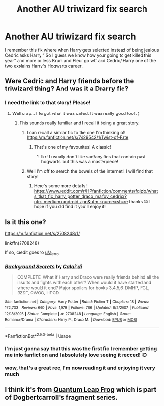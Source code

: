 #+TITLE: Another AU triwizard fix search

* Another AU triwizard fix search
:PROPERTIES:
:Author: proteus530
:Score: 128
:DateUnix: 1585383293.0
:DateShort: 2020-Mar-28
:FlairText: What's That Fic?
:END:
I remember this fix where when Harry gets selected instead of being jealous Cedric asks Harry “ So I guess we know how your going to get killed this year” and more or less Krum and Fleur go wtf and Cedric/ Harry one of the two explains Harry's Hogwarts career .


** Were Cedric and Harry friends before the triwizard thing? And was it a Drarry fic?
:PROPERTIES:
:Author: browtfiwasboredokai
:Score: 15
:DateUnix: 1585396302.0
:DateShort: 2020-Mar-28
:END:

*** I need the link to that story! Please!
:PROPERTIES:
:Author: pygmypuffonacid
:Score: 6
:DateUnix: 1585407937.0
:DateShort: 2020-Mar-28
:END:

**** Well crap... I forgot what it was called. It was really good too! :(
:PROPERTIES:
:Author: browtfiwasboredokai
:Score: 1
:DateUnix: 1585408202.0
:DateShort: 2020-Mar-28
:END:

***** This sounds really familiar and I recall it being a great story.
:PROPERTIES:
:Author: fitzthrawn
:Score: 3
:DateUnix: 1585408532.0
:DateShort: 2020-Mar-28
:END:

****** I can recall a similar fic to the one I'm thinking of! [[https://m.fanfiction.net/s/7429542/1/Twist-of-Fate]]
:PROPERTIES:
:Author: browtfiwasboredokai
:Score: 2
:DateUnix: 1585408662.0
:DateShort: 2020-Mar-28
:END:

******* That's one of my favourites! A classic!
:PROPERTIES:
:Author: SorcerorMerlin
:Score: 1
:DateUnix: 1585421432.0
:DateShort: 2020-Mar-28
:END:

******** Ikr! I usually don't like sad/any fics that contain past hogwarts, but this was a masterpiece!
:PROPERTIES:
:Author: browtfiwasboredokai
:Score: 1
:DateUnix: 1585421589.0
:DateShort: 2020-Mar-28
:END:


****** Well I'm off to search the bowels of the internet ! I will find that story!
:PROPERTIES:
:Author: pygmypuffonacid
:Score: 1
:DateUnix: 1585408832.0
:DateShort: 2020-Mar-28
:END:

******* Here's some more details! [[https://www.reddit.com/r/HPfanfiction/comments/fqlzio/whats_that_fic_harry_potter_draco_malfoy_cedric/?utm_medium=android_app&utm_source=share]] thanks 😊 I hope if you did find it you'll enjoy it!
:PROPERTIES:
:Author: browtfiwasboredokai
:Score: 1
:DateUnix: 1585408991.0
:DateShort: 2020-Mar-28
:END:


** Is it this one?

[[https://m.fanfiction.net/s/2708248/1/]]

linkffn(2708248)

If so, credit goes to [[/u/a_erro][u/a_erro]]
:PROPERTIES:
:Author: MrMrRubic
:Score: 3
:DateUnix: 1585425256.0
:DateShort: 2020-Mar-29
:END:

*** [[https://www.fanfiction.net/s/2708248/1/][*/Background Secrets/*]] by [[https://www.fanfiction.net/u/461890/Calai-di][/Calai'di/]]

#+begin_quote
  COMPLETE: What if Harry and Draco were really friends behind all the insults and fights with each other? When would it have started and where would it end? Major spoilers for books 3,4,5,6. DMHP, FGL, BZSF, OWOC, HPCD
#+end_quote

^{/Site/:} ^{fanfiction.net} ^{*|*} ^{/Category/:} ^{Harry} ^{Potter} ^{*|*} ^{/Rated/:} ^{Fiction} ^{T} ^{*|*} ^{/Chapters/:} ^{18} ^{*|*} ^{/Words/:} ^{172,733} ^{*|*} ^{/Reviews/:} ^{600} ^{*|*} ^{/Favs/:} ^{1,979} ^{*|*} ^{/Follows/:} ^{766} ^{*|*} ^{/Updated/:} ^{6/2/2007} ^{*|*} ^{/Published/:} ^{12/18/2005} ^{*|*} ^{/Status/:} ^{Complete} ^{*|*} ^{/id/:} ^{2708248} ^{*|*} ^{/Language/:} ^{English} ^{*|*} ^{/Genre/:} ^{Romance/Drama} ^{*|*} ^{/Characters/:} ^{Harry} ^{P.,} ^{Draco} ^{M.} ^{*|*} ^{/Download/:} ^{[[http://www.ff2ebook.com/old/ffn-bot/index.php?id=2708248&source=ff&filetype=epub][EPUB]]} ^{or} ^{[[http://www.ff2ebook.com/old/ffn-bot/index.php?id=2708248&source=ff&filetype=mobi][MOBI]]}

--------------

*FanfictionBot*^{2.0.0-beta} | [[https://github.com/tusing/reddit-ffn-bot/wiki/Usage][Usage]]
:PROPERTIES:
:Author: FanfictionBot
:Score: 1
:DateUnix: 1585425268.0
:DateShort: 2020-Mar-29
:END:


*** I'm just gonna say that this was the first fic I remember getting me into fanfiction and I absolutely love seeing it recced! :D
:PROPERTIES:
:Author: RoverMaelstrom
:Score: 1
:DateUnix: 1585429274.0
:DateShort: 2020-Mar-29
:END:


*** wow, that's a great rec, I'm now reading it and enjoying it very much
:PROPERTIES:
:Author: Sharedo
:Score: 1
:DateUnix: 1585436504.0
:DateShort: 2020-Mar-29
:END:


** I think it's from [[https://www.fanfiction.net/s/11181910/42/Yet-Again-Still-Even-More-Fragments][Quantum Leap Frog]] which is part of Dogbertcarroll's fragment series.
:PROPERTIES:
:Author: GriffinJ
:Score: 2
:DateUnix: 1585434187.0
:DateShort: 2020-Mar-29
:END:
